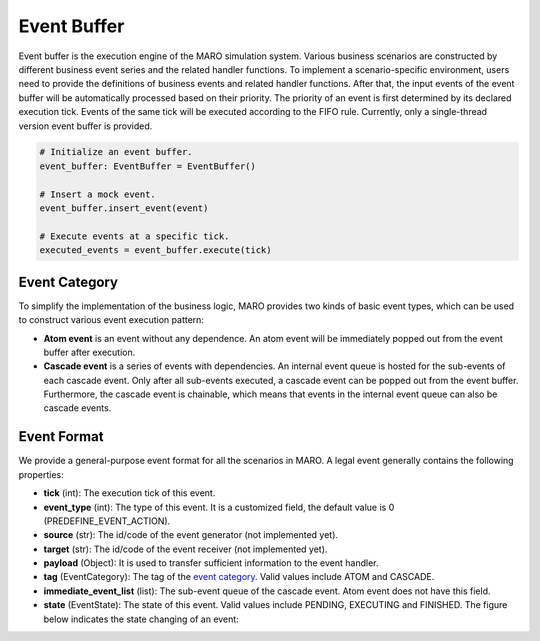 
Event Buffer
============

Event buffer is the execution engine of the MARO simulation system. Various
business scenarios are constructed by different business event series and the
related handler functions. To implement a scenario-specific environment, users
need to provide the definitions of business events and related handler functions.
After that, the input events of the event buffer will be automatically processed
based on their priority. The priority of an event is first determined by its
declared execution tick. Events of the same tick will be executed according to
the FIFO rule. Currently, only a single-thread version event buffer is provided.

.. code-block:: python

   # Initialize an event buffer.
   event_buffer: EventBuffer = EventBuffer()

   # Insert a mock event.
   event_buffer.insert_event(event)

   # Execute events at a specific tick.
   executed_events = event_buffer.execute(tick)


.. image:: ../images/simulator/event_buffer.svg
   :target: ../images/simulator/event_buffer.svg
   :alt: Event Buffer


Event Category
--------------

To simplify the implementation of the business logic, MARO provides two kinds of
basic event types, which can be used to construct various event execution pattern:


* **Atom event** is an event without any dependence. An atom event will be
  immediately popped out from the event buffer after execution.
* **Cascade event** is a series of events with dependencies. An internal event
  queue is hosted for the sub-events of each cascade event. Only after all
  sub-events executed, a cascade event can be popped out from the event buffer.
  Furthermore, the cascade event is chainable, which means that events in the
  internal event queue can also be cascade events.

Event Format
------------

We provide a general-purpose event format for all the scenarios in MARO. A legal
event generally contains the following properties:


* **tick** (int): The execution tick of this event.
* **event_type** (int): The type of this event. It is a customized field, the
  default value is 0 (PREDEFINE_EVENT_ACTION).
* **source** (str): The id/code of the event generator (not implemented yet).
* **target** (str): The id/code of the event receiver (not implemented yet).
* **payload** (Object): It is used to transfer sufficient information to the
  event handler.
* **tag** (EventCategory): The tag of the `event category <#event-category>`_.
  Valid values include ATOM and CASCADE.
* **immediate_event_list** (list): The sub-event queue of the cascade event.
  Atom event does not have this field.
* **state** (EventState): The state of this event. Valid values include PENDING,
  EXECUTING and FINISHED. The figure below indicates the state changing of an event:


.. image:: ../images/simulator/event_state.svg
   :target: ../images/simulator/event_state.svg
   :alt: Event State

